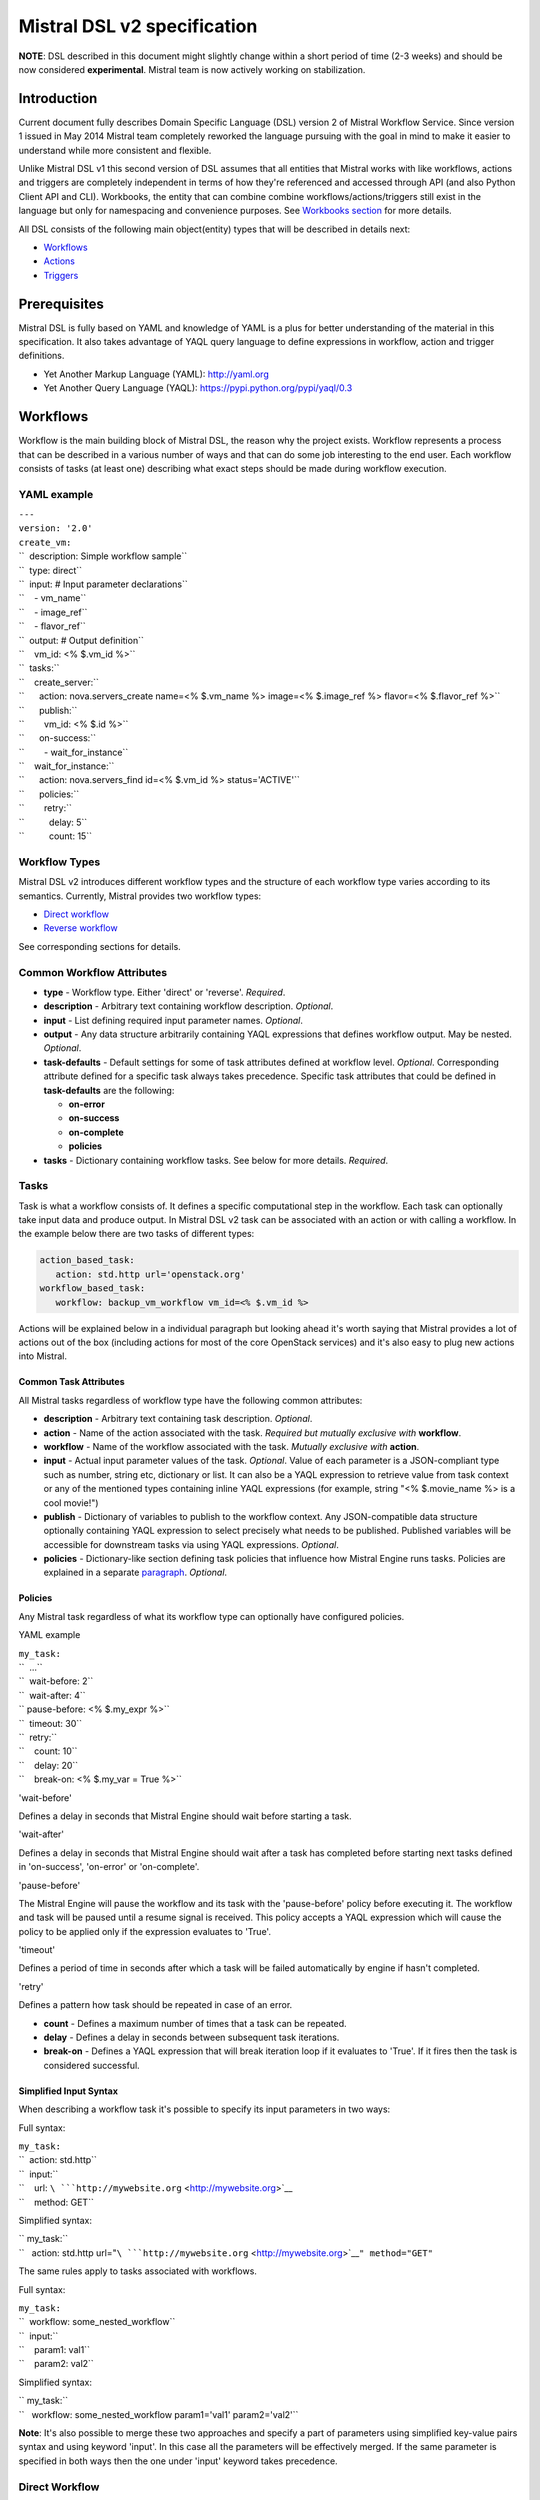 Mistral DSL v2 specification
============================

**NOTE**: DSL described in this document might slightly change within a
short period of time (2-3 weeks) and should be now considered
**experimental**. Mistral team is now actively working on stabilization.

Introduction
------------

Current document fully describes Domain Specific Language (DSL) version
2 of Mistral Workflow Service. Since version 1 issued in May 2014
Mistral team completely reworked the language pursuing with the goal in
mind to make it easier to understand while more consistent and flexible.

Unlike Mistral DSL v1 this second version of DSL assumes that all
entities that Mistral works with like workflows, actions and triggers
are completely independent in terms of how they're referenced and
accessed through API (and also Python Client API and CLI). Workbooks,
the entity that can combine combine workflows/actions/triggers still
exist in the language but only for namespacing and convenience purposes.
See `Workbooks section <#Workbooks>`__ for more details.

All DSL consists of the following main object(entity) types that will be
described in details next:

-  `Workflows <#Workflows>`__
-  `Actions <#Actions>`__
-  `Triggers <#Triggers>`__

Prerequisites
-------------

Mistral DSL is fully based on YAML and knowledge of YAML is a plus for
better understanding of the material in this specification. It also
takes advantage of YAQL query language to define expressions in
workflow, action and trigger definitions.

-  Yet Another Markup Language (YAML): http://yaml.org
-  Yet Another Query Language (YAQL):
   https://pypi.python.org/pypi/yaql/0.3

Workflows
---------

Workflow is the main building block of Mistral DSL, the reason why the
project exists. Workflow represents a process that can be described in a
various number of ways and that can do some job interesting to the end
user. Each workflow consists of tasks (at least one) describing what
exact steps should be made during workflow execution.

YAML example
^^^^^^^^^^^^

| ``---``
| ``version: '2.0'``
| ``create_vm:``
| ``  description: Simple workflow sample``
| ``  type: direct``
| ``  input: # Input parameter declarations``
| ``    - vm_name``
| ``    - image_ref``
| ``    - flavor_ref``
| ``  output: # Output definition``
| ``    vm_id: <% $.vm_id %>``
| ``  tasks:``
| ``    create_server:``
| ``      action: nova.servers_create name=<% $.vm_name %> image=<% $.image_ref %> flavor=<% $.flavor_ref %>``
| ``      publish:``
| ``        vm_id: <% $.id %>``
| ``      on-success:``
| ``        - wait_for_instance``
| ``    wait_for_instance:``
| ``      action: nova.servers_find id=<% $.vm_id %> status='ACTIVE'``
| ``      policies:``
| ``        retry:``
| ``          delay: 5``
| ``          count: 15``

Workflow Types
^^^^^^^^^^^^^^

Mistral DSL v2 introduces different workflow types and the structure of
each workflow type varies according to its semantics. Currently, Mistral
provides two workflow types:

-  `Direct workflow <#direct-workflow>`__
-  `Reverse workflow <#reverse-workflow>`__

See corresponding sections for details.

Common Workflow Attributes
^^^^^^^^^^^^^^^^^^^^^^^^^^

-  **type** - Workflow type. Either 'direct' or 'reverse'. *Required*.
-  **description** - Arbitrary text containing workflow description.
   *Optional*.
-  **input** - List defining required input parameter names. *Optional*.
-  **output** - Any data structure arbitrarily containing YAQL
   expressions that defines workflow output. May be nested. *Optional*.
-  **task-defaults** - Default settings for some of task attributes
   defined at workflow level. *Optional*. Corresponding attribute
   defined for a specific task always takes precedence. Specific task
   attributes that could be defined in **task-defaults** are the
   following:

   -  **on-error**
   -  **on-success**
   -  **on-complete**
   -  **policies**

-  **tasks** - Dictionary containing workflow tasks. See below for more
   details. *Required*.

Tasks
^^^^^

Task is what a workflow consists of. It defines a specific computational
step in the workflow. Each task can optionally take input data and
produce output. In Mistral DSL v2 task can be associated with an action
or with calling a workflow. In the example below there are two tasks of
different types: 

.. code-block:: yaml

  action_based_task:
     action: std.http url='openstack.org'
  workflow_based_task:
     workflow: backup_vm_workflow vm_id=<% $.vm_id %>


Actions will be explained below in a individual paragraph but looking
ahead it's worth saying that Mistral provides a lot of actions out of
the box (including actions for most of the core OpenStack services) and
it's also easy to plug new actions into Mistral.

Common Task Attributes
''''''''''''''''''''''

All Mistral tasks regardless of workflow type have the following common
attributes:

-  **description** - Arbitrary text containing task description.
   *Optional*.
-  **action** - Name of the action associated with the task. *Required
   but mutually exclusive with* **workflow**.
-  **workflow** - Name of the workflow associated with the task.
   *Mutually exclusive with* **action**.
-  **input** - Actual input parameter values of the task. *Optional*.
   Value of each parameter is a JSON-compliant type such as number,
   string etc, dictionary or list. It can also be a YAQL expression to
   retrieve value from task context or any of the mentioned types
   containing inline YAQL expressions (for example, string
   "<% $.movie\_name %> is a cool movie!")
-  **publish** - Dictionary of variables to publish to the workflow
   context. Any JSON-compatible data structure optionally containing
   YAQL expression to select precisely what needs to be published.
   Published variables will be accessible for downstream tasks via using
   YAQL expressions. *Optional*.
-  **policies** - Dictionary-like section defining task policies that
   influence how Mistral Engine runs tasks. Policies are explained in a
   separate `paragraph <#Policies>`__. *Optional*.

Policies
''''''''

Any Mistral task regardless of what its workflow type can optionally
have configured policies.

YAML example
            

| ``my_task:``
| ``  ...``
| ``  wait-before: 2``
| ``  wait-after: 4``
| ``  pause-before: <% $.my_expr %>``
| ``  timeout: 30``
| ``  retry:``
| ``    count: 10``
| ``    delay: 20``
| ``    break-on: <% $.my_var = True %>``

'wait-before'


Defines a delay in seconds that Mistral Engine should wait before
starting a task.

'wait-after'


Defines a delay in seconds that Mistral Engine should wait after a task
has completed before starting next tasks defined in 'on-success',
'on-error' or 'on-complete'.

'pause-before'


The Mistral Engine will pause the workflow and its task with the 'pause-before'
policy before executing it.  The workflow and task will be paused until a
resume signal is received.  This policy accepts a YAQL expression which will
cause the policy to be applied only if the expression evaluates to 'True'.

'timeout'
         

Defines a period of time in seconds after which a task will be failed
automatically by engine if hasn't completed.

'retry'


Defines a pattern how task should be repeated in case of an error.

-  **count** - Defines a maximum number of times that a task can be
   repeated.
-  **delay** - Defines a delay in seconds between subsequent task
   iterations.
-  **break-on** - Defines a YAQL expression that will break iteration
   loop if it evaluates to 'True'. If it fires then the task is
   considered successful.

Simplified Input Syntax
'''''''''''''''''''''''

When describing a workflow task it's possible to specify its input
parameters in two ways:

Full syntax:

| ``my_task:``
| ``  action: std.http``
| ``  input:``
| ``    url: ``\ ```http://mywebsite.org`` <http://mywebsite.org>`__
| ``    method: GET``

Simplified syntax:

| `` my_task:``
| ``   action: std.http url="``\ ```http://mywebsite.org`` <http://mywebsite.org>`__\ ``" method="GET"``

The same rules apply to tasks associated with workflows.

Full syntax:

| ``my_task:``
| ``  workflow: some_nested_workflow``
| ``  input:``
| ``    param1: val1``
| ``    param2: val2``

Simplified syntax:

| `` my_task:``
| ``   workflow: some_nested_workflow param1='val1' param2='val2'``

**Note**: It's also possible to merge these two approaches and specify a
part of parameters using simplified key-value pairs syntax and using
keyword 'input'. In this case all the parameters will be effectively
merged. If the same parameter is specified in both ways then the one
under 'input' keyword takes precedence.

Direct Workflow
^^^^^^^^^^^^^^^

Direct workflow consists of tasks combined in a graph where every next
task starts after another one depending on produced result. So direct
workflow has a notion of transition. Direct workflow is considered to be
completed if there aren't any transitions left that could be used to
jump to next tasks.

| |Figure 1. Mistral Direct Workflow.|

   Figure 1. Mistral Direct Workflow.

YAML example
''''''''''''

| ``---``
| ``version: '2.0'``
| ``create_vm_and_send_email:``
| ``  type: direct``
| ``  input:``
| ``    - vm_name``
| ``    - image_id``
| ``    - flavor_id``
| ``  output:``
| ``    result: <% $.vm_id %>``
| ``  tasks:``
| ``    create_vm:``
| ``      action: nova.servers_create name=<% $.vm_name %> image=<% $.image_id %> flavor=<% $.flavor_id %>``
| ``      publish:``
| ``        vm_id: <% $.id %>``
| ``      on-error:``
| ``        - send_error_email``
| ``      on-success:``
| ``        - send_success_email``
| ``    send_error_email:``
| ``      action: send_email to='admin@mysite.org' body='Failed to create a VM'``
| ``      on_complete:``
| ``        - fail``
| ``    send_success_email:``
| ``      action: send_email to='admin@mysite.org' body='Vm is successfully created and its id: <% $.vm_id %>'``

Transitions with YAQL expressions
'''''''''''''''''''''''''''''''''

Task transitions can be determined by success/error/completeness of the
previous tasks and also by additional YAQL guard expressions that can
access any data produced by upstream tasks. So in the example above task
'create\_vm' could also have a YAQL expression on transition to task
'send\_success\_email' as follows:

| ``create_vm:``
| ``  ...``
| ``  on-success:``
| ``    - send_success_email: <% $.vm_id != null %>``

And this would tell Mistral to run 'send\_success\_email' task only if
'vm\_id' variable published by task 'create\_vm' is not empty. YAQL
expressions can also be applied to 'on-error' and 'on-complete'.

Direct Workflow Task Attributes
'''''''''''''''''''''''''''''''

-  **on-success** - List of tasks which will run after the task has
   completed successfully. *Optional*.
-  **on-error** - List of tasks which will run after the task has
   completed with an error. *Optional*.
-  **on-complete** - List of tasks which will run after the task has
   completed regardless of whether it is successful or not. *Optional*.

Reverse Workflow
^^^^^^^^^^^^^^^^

In reverse workflow all relationships in workflow task graph are
dependencies. In order to run this type of workflow we need to specify a
task that needs to be completed, it can be conventionally called 'target
task'. When Mistral Engine starts a workflow it recursively identifies
all the dependencies that need to be completed first.

| |Figure 2. Mistral Reverse Workflow.|

   Figure 2. Mistral Reverse Workflow.

Figure 2 explains how reverse workflow works. In the example, task
**T1** is chosen a target task. So when the workflow starts Mistral will
run only tasks **T7**, **T8**, **T5**, **T6**, **T2** and **T1** in the
specified order (starting from tasks that have no dependencies). Tasks
**T3** and **T4** won't be a part of this workflow because there's no
route in the directed graph from **T1** to **T3** or **T4**.

YAML example
''''''''''''

| ``---``
| ``version: '2.0'``
| ``create_vm_and_send_email:``
| ``  type: reverse``
| ``  input:``
| ``    - vm_name``
| ``    - image_id``
| ``    - flavor_id``
| ``  output:``
| ``    result: <% $.vm_id %>``
| ``  tasks:``
| ``    create_vm:``
| ``      action: nova.servers_create name=<% $.vm_name %> image=<% $.image_id %> flavor=<% $.flavor_id %>``
| ``      publish:``
| ``        vm_id: <% $.id %>``
| ``    search_for_ip:``
| ``      action: nova.floating_ips_findall instance_id=null``
| ``      publish:``
| ``        vm_ip: <% $[0].ip %>``
| ``    associate_ip:``
| ``      action: nova.servers_add_floating_ip server=<% $.vm_id %> address=<% $.vm_ip %>``
| ``      requires: [search_for_ip]``
| ``    send_email:``
| ``      action: send_email to='admin@mysite.org' body='Vm is created and id <% $.vm_id %> and ip address <% $.vm_ip %>'``
| ``      requires: [create_vm, associate_ip]``

Reverse Workflow Task Attributes
''''''''''''''''''''''''''''''''

-  **requires** - List of tasks which should be executed before this
   task. *Optional*.


.. _actions-dsl:

Actions
-------

Action defines what exactly needs to be done when task starts. Action is
similar to a regular function in general purpose programming language
like Python. It has a name and parameters. Mistral distinguishes 'system
actions' and 'Ad-hoc actions'.

System Actions
^^^^^^^^^^^^^^

System actions are provided by Mistral out of the box and can be used by
anyone. It is also possible to add system actions for specific Mistral
installation via a special plugin mechanism. Currently, built-in system
actions are:

std.http
''''''''

Sends an HTTP request.

Input parameters:

-  **url** - URL for the HTTP request. *Required*.
-  **method** - method for the HTTP request. *Optional*. Default is
   'GET'.
-  **params** - Dictionary or bytes to be sent in the query string for
   the HTTP request. *Optional*.
-  **body** - Dictionary, bytes, or file-like object to send in the body
   of the HTTP request. *Optional*.
-  **headers** - Dictionary of HTTP Headers to send with the HTTP
   request. *Optional*.
-  **cookies** - Dictionary of HTTP Cookies to send with the HTTP
   request. *Optional*.
-  **auth** - Auth to enable Basic/Digest/Custom HTTP Auth. *Optional*.
-  **timeout** - Float describing the timeout of the request in seconds.
   *Optional*.
-  **allow\_redirects** - Boolean. Set to True if POST/PUT/DELETE
   redirect following is allowed. *Optional*.
-  **proxies** - Dictionary mapping protocol to the URL of the proxy.
   *Optional*.

| 
| Example:

| ``http_task:``
| ``  action: std.http url='google.com'``

std.mistral\_http
'''''''''''''''''

This actions works just like 'std.http' with the only exception: when
sending a request it inserts the following HTTP headers:

-  **Mistral-Execution-Id** - Identifier of the workflow execution this
   action is associated with.
-  **Mistral-Task-Id** - Identifier of the task instance this action is
   associated with.

Using this action makes it possible to do any work in asynchronous
manner triggered via HTTP protocol. That means that Mistral can send a
request using 'std.mistral\_http' and then any time later whatever
system that received this request can notify Mistral back (using its
public API) with the result of this action. Header **Mistral-Task-Id**
is required for this operation because it is used a key to find
corresponding task in Mistral to attach the result to.

std.email
'''''''''

Sends an email message via SMTP protocol.

-  **params** - Dictionary containing the following keys:

   -  **to** - Comma separated list of recipients. *Required*.
   -  **subject** - Subject of the message. *Required*.
   -  **body** - Text containing message body. *Required*.

-  **settings** - Dictionary containing the following keys:

   -  **from** - Sender email address. *Required*.
   -  **smtp\_server** - SMTP server host name. *Required*.
   -  **password** - SMTP server password. *Required*.

| 
| Example:

| ``http_task:``
| ``  action: std.email``
| ``  input:``
| ``    params:``
| ``      to: admin@mywebsite.org``
| ``      subject: Hello from Mistral :)``
| ``      body: |``
| ``        Cheers! (:_:)``
| ``        -- Thanks, Mistral Team.``
| ``    settings:``
| ``      from: mistral@openstack.org``
| ``      smtp_server: smtp.google.com``
| ``      password: SECRET ``

The syntax of 'std.emal' action is pretty verbose. However, it can be
significantly simplified using Ad-hoc actions. More about them
`below <#Ad-hoc_Actions>`__.

std.ssh
'''''''

Runs Secure Shell command.

Input parameters:

-  **cmd** - String containing a shell command that needs to be
   executed. *Required*.
-  **host** - Host name that the command needs to be executed on.
   *Required*.
-  **username** - User name to authenticate on the host.
-  **password** - User password to to authenticate on the host.

| 
| **Note**: Authentication using key pairs is currently not supported.

std.echo
''''''''

Simple action mostly needed for testing purposes that returns a
predefined result.

Input parameters:

-  **output** - Value of any type that needs to be returned as a result
   of the action. *Required*.

Ad-hoc Actions
^^^^^^^^^^^^^^

Ad-hoc action is a special type of action that can be created by user.
Ad-hoc action is always created as a wrapper around any other existing
system action and its main goal is to simplify using same actions many
times with similar pattern.

**Note**: Nested ad-hoc actions currently are not supported (i.e. ad-hoc
action around another ad-hoc action).

YAML example
''''''''''''

| ``---``
| ``version: '2.0'``
| ``error_email:``
| ``  input:``
| ``    - execution_id``
| ``  base: std.email``
| ``  base-input:``
| ``    params:``
| ``      to: admin@mywebsite.org``
| ``      subject: Something went wrong with your Mistral workflow :(``
| ``      body: |``
| ``          Please take a look at Mistral Dashboard to find out what's wrong``
| ``          with your workflow execution <% $.execution_id %>.``
| ``          Everything's going to be alright!``
| ``          -- Sincerely, Mistral Team.``
| ``      settings:``
| ``        from: mistral@openstack.org``
| ``        smtp_server: smtp.google.com``
| ``        password: SECRET ``

Once this action is uploaded to Mistral any workflow will be able to use
it as follows:

| ``my_workflow:``
| ``  tasks:``
| ``    ...``
| ``    send_error_email``
| ``      action: error_email execution_id=<% $.__execution.id %>``

Attributes
''''''''''

-  **base** - Name of base action that this action is built on top of.
   *Required*.
-  **base-input** - Actual input parameters provided to base action.
   Look at the example above. *Optional*.
-  **input** - List of declared action parameters which should be
   specified as corresponding task input. This attribute is optional and
   used only for documenting purposes. Mistral now does not enforce
   actual input parameters to exactly correspond to this list. Based
   parameters will be calculated based on provided actual parameters
   with using YAQL expressions so what's used in expressions implicitly
   define real input parameters. Dictionary of actual input parameters
   is referenced in YAQL as '$.'. Redundant parameters will be simply
   ignored.
-  **output** - Any data structure defining how to calculate output of
   this action based on output of base action. It can optionally have
   YAQL expressions to access properties of base action output
   referenced in YAQL as '$.'.

Triggers [coming soon...]
-------------------------

**NOTE**: Triggers are not yet implemented as part of version 0.1, they
will go into in one of the next builds, likely 0.2

Using triggers it is possible to run workflows according to specific
rules: periodically setting a cron (http://en.wikipedia.org/wiki/Cron)
pattern or on external events like ceilometer alarm.

Below are two options picturing what Mistral team is currently
discussing as a candidate for implementation:

Option 1:

| ``---``
| ``version: '2.0'``
| ``cron_trigger:``
| ``  type: periodic``
| ``  parameters:``
| ``    cron-pattern: "*/1 * * * *"``
| ``  workflows:``
| ``    - wf1:``
| ``      parameters:``
| ``        # Regular dictionary (heavy syntax)``
| ``      ...``
| ``    - wf2 param1=val1 param2=val2 task_name='task1' # Short syntax``
| ``  actions:``
| ``    # The same for actions``

Option 2:

| ``---``
| ``version: '2.0'``
| ``cron_trigger:``
| ``  type: periodic``
| ``  parameters:``
| ``    cron-pattern: "*/1 * * * *"``
| ``  workflows: ["wf2 param1=val1 param2=val2 task_name='task1'", ...] # List of workflows with using simplified syntax.``
| ``  actions: # same for actions``

If you are interested in this functionality you can participate in
mailing list
`openstack-dev@lists.openstack.org <mailto:openstack-dev@lists.openstack.org?subject=%5Bopenstack-dev%5D%5Bmistral%5D>`__.

Workbooks
---------

As mentioned before, workbooks still exist in Mistral DSL version 2 but
purely for convenience. Using workbooks users can combine multiple
entities of any type (workflows, actions and triggers) into one document
and upload to Mistral service. When uploading a workbook Mistral will
parse it and save its workflows, actions and triggers as independent
objects which will be accessible via their own API endpoints
(/workflows, /actions and /triggers/). Once it's done the workbook comes
out of the game. User can just start workflows and use references to
workflows/actions/triggers as if they were uploaded without workbook in
the first place. However, if we want to modify these individual objects
we can modify the same workbook definition and re-upload it to Mistral
(or, of course, we can do it independently).

Namespacing
^^^^^^^^^^^

One thing that's worth noting is that when using a workbook Mistral uses
its name as a prefix for generating final names of workflows, actions
and triggers included into the workbook. To illustrate this principle
let's take a look at the figure below.

| |Figure 3. Mistral Workbook Namespacing.|
|  So after a workbook has been uploaded its workflows, actions and
   triggers become independent objects but with slightly different
   names.

YAML example
^^^^^^^^^^^^

| ``---``
| ``version: '2.0'``
| ``name: my_workbook``
| ``description: My set of workflows and ad-hoc actions``
| ``workflows:``
| ``  local_workflow1:``
| ``    type: direct``
| ``    ``
| ``    tasks:``
| ``      task1:``
| ``        action: local_action str1='Hi' str2=' Mistral!'``
| ``        on-complete:``
| ``          - task2``
| ``    task2:``
| ``      action: global_action``
| ``      ...``
| ``    ``
| ``  local_workflow2:``
| ``    type: reverse``
| ``    tasks:``
| ``      task1:``
| ``        workflow: local_workflow1``
| ``        on-complete:``
| ``          - task2``
| ``      ``
| ``      task2:``
| ``        workflow: global_workflow param1='val1' param2='val2'``
| ``        ...``
| ``actions:``
| ``  local_action:``
| ``    input:``
| ``      - str1``
| ``      - str2``
| ``    base: std.echo output="<% $.str1 %><% $.str2 %>"``

**Note**: Even though names of objects inside workbooks change upon
uploading Mistral allows referencing between those objects using local
names declared in the original workbook.

Attributes
^^^^^^^^^^

-  **name** - Workbook name. *Required*.
-  **description** - Workbook description. *Optional*.
-  **tags** - String with arbitrary comma-separated values.
   **Optional**.
-  **workflows** - Dictionary containing workflow definitions.
   *Optional*.
-  **actions** - Dictionary containing ad-hoc action definitions.
   *Optional*.
-  **triggers** - Dictionary containing trigger definitions. *Optional*.
   (**Currently not supported**)

.. |Figure 1. Mistral Direct Workflow.| image:: /img/Mistral_direct_workflow.png
.. |Figure 2. Mistral Reverse Workflow.| image:: /img/Mistral_reverse_workflow.png
.. |Figure 3. Mistral Workbook Namespacing.| image:: /img/Mistral_workbook_namespacing.png
